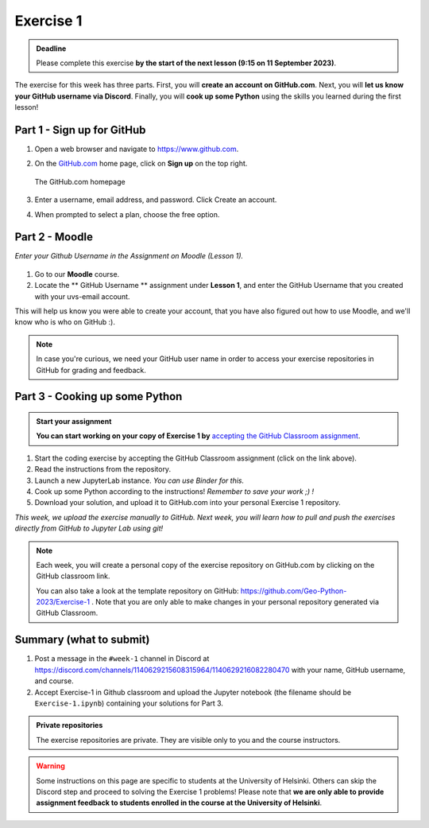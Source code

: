 Exercise 1
==========

.. admonition:: Deadline

    Please complete this exercise **by the start of the next lesson (9:15 on 11 September 2023)**.

The exercise for this week has three parts.
First, you will **create an account on GitHub.com**.
Next, you will **let us know your GitHub username via Discord**.
Finally, you will **cook up some Python** using the skills you learned during the first lesson!

Part 1 - Sign up for GitHub
---------------------------

1. Open a web browser and navigate to https://www.github.com.
2. On the `GitHub.com <https://www.github.com>`__ home page, click on **Sign up** on the top right.

   .. figure:: img/GitHub.png
       :width: 600px
       :align: center
       :alt: Signing up for GitHub.com

       The GitHub.com homepage

3. Enter a username, email address, and password. Click Create an account.
4. When prompted to select a plan, choose the free option.

Part 2 - Moodle
----------------

*Enter your Github Username in the Assignment on Moodle (Lesson 1).*

.. figure:: img/Discord-logo.png
   :width: 250px
   :class: dark-light

1. Go to our **Moodle** course.
2. Locate the ** GitHub Username ** assignment under **Lesson 1**, and enter the GitHub Username that you created with your uvs-email account.

This will help us know you were able to create your account, that you have also figured out how to use Moodle, and we'll know who is who on GitHub :).

.. note::

    In case you're curious, we need your GitHub user name in order to access your exercise repositories in GitHub for grading and feedback.

Part 3 - Cooking up some Python
-------------------------------

.. image:: https://img.shields.io/badge/launch-binder-red.svg
   :target: https://mybinder.org/v2/gh/Geo-Python-2023/Binder/main?urlpath=lab
   
.. 
    .. image:: https://img.shields.io/badge/launch-CSC%20notebook-blue.svg
       :target:  https://notebooks.csc.fi/#/blueprint/1b4c5cbce4ab4acb8976e93a1f4de3dc 


.. admonition:: Start your assignment

    **You can start working on your copy of Exercise 1 by** `accepting the GitHub Classroom assignment <https://classroom.github.com/a/vwOAq8qb>`__.


1. Start the coding exercise by accepting the GitHub Classroom assignment (click on the link above).
2. Read the instructions from the repository.
3. Launch a new JupyterLab instance. *You can use Binder for this.*
4. Cook up some Python according to the instructions!  *Remember to save your work ;) !*
5. Download your solution, and upload it to GitHub.com into your personal Exercise 1 repository.

*This week, we upload the exercise manually to GitHub. Next week, you will learn how to pull and push the exercises directly from GitHub to Jupyter Lab using git!*

.. note::

    Each week, you will create a personal copy of the exercise repository on GitHub.com by clicking on the GitHub classroom link.

    You can also take a look at the template repository on GitHub: https://github.com/Geo-Python-2023/Exercise-1 .
    Note that you are only able to make changes in your personal repository generated via GitHub Classroom.

Summary (what to submit)
------------------------

1. Post a message in the ``#week-1`` channel in Discord at https://discord.com/channels/1140629215608315964/1140629216082280470 with your name, GitHub username, and course.
2. Accept Exercise-1 in Github classroom and upload the Jupyter notebook (the filename should be ``Exercise-1.ipynb``) containing your solutions for Part 3.

.. admonition:: Private repositories

    The exercise repositories are private. They are visible only to you and the course instructors.


.. warning::

    Some instructions on this page are specific to students at the University of Helsinki.
    Others can skip the Discord step and proceed to solving the Exercise 1 problems!
    Please note that **we are only able to provide assignment feedback to students enrolled in the course at the University of Helsinki**.